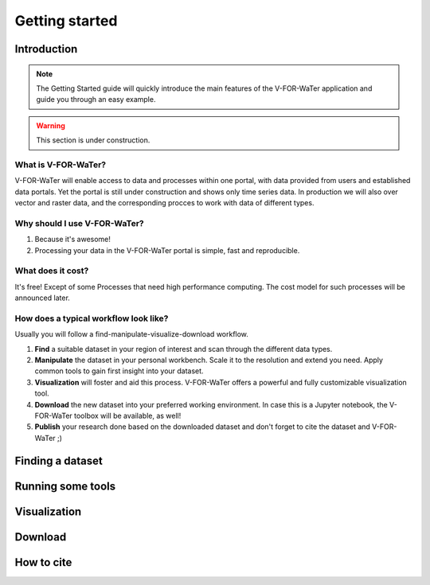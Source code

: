 ===============
Getting started
===============

Introduction
============

.. note::

    The Getting Started guide will quickly introduce the main features
    of the V-FOR-WaTer application and guide you through an easy example.

.. warning::

    This section is under construction.

What is V-FOR-WaTer?
--------------------

.. todo::

    Review this section

V-FOR-WaTer will enable access to data and processes within one portal, 
with data provided from users and established data portals.
Yet the portal is still under construction and shows only time series data.
In production we will also over vector and raster data,
and the corresponding procces to work with data of different types.

Why should I use V-FOR-WaTer?
-----------------------------

.. todo::

    Review

1. Because it's awesome!
2. Processing your data in the V-FOR-WaTer portal is simple, fast and reproducible.

What does it cost?
------------------

.. todo::

    Review

It's free! Except of some Processes that need high performance computing.
The cost model for such processes will be announced later.

How does a typical workflow look like?
--------------------------------------

.. todo::

    Review

Usually you will follow a find-manipulate-visualize-download workflow.

1. **Find** a suitable dataset in your region of interest and scan through the different data types.
2. **Manipulate** the dataset in your personal workbench. Scale it to the resolution and extend you need. 
   Apply common tools to gain first insight into your dataset.
3. **Visualization** will foster and aid this process. V-FOR-WaTer offers a powerful and fully customizable visualization tool.
4. **Download** the new dataset into your preferred working environment. In case this is a Jupyter notebook, 
   the V-FOR-WaTer toolbox will be available, as well!
5. **Publish** your research done based on the downloaded dataset and don't forget to cite the dataset and V-FOR-WaTer ;)

Finding a dataset
=================

.. todo::

    Propose text here


Running some tools
==================

.. todo::

    Propose text here

Visualization
=============

.. todo::

    Propose text here
Download
========

.. todo::

    Propose text here
How to cite
===========

.. todo::

    Propose text here